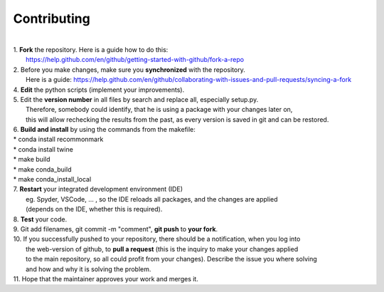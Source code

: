 Contributing
------------
|
| 1. **Fork** the repository. Here is a guide how to do this:
|   https://help.github.com/en/github/getting-started-with-github/fork-a-repo
| 2. Before you make changes, make sure you **synchronized** with the repository.
|   Here is a guide: https://help.github.com/en/github/collaborating-with-issues-and-pull-requests/syncing-a-fork
| 4. **Edit** the python scripts (implement your improvements).
| 5. Edit the **version number** in all files by search and replace all, especially setup.py.
|   Therefore, somebody could identify, that he is using a package with your changes later on,
|   this will allow rechecking the results from the past, as every version is saved in git and can be restored.
| 6. **Build and install** by using the commands from the makefile:
| * conda install recommonmark
| * conda install twine
| * make build
| * make conda_build
| * make conda_install_local
| 7. **Restart** your integrated development environment (IDE)
|    eg. Spyder, VSCode, ... , so the IDE reloads all packages, and the changes are applied
|    (depends on the IDE, whether this is required).
| 8. **Test** your code.
| 9. Git add filenames, git commit -m "comment", **git push** to **your fork**.
| 10. If you successfully pushed to your repository, there should be a notification, when you log into
|    the web-version of github, to **pull a request** (this is the inquiry to make your changes applied
|    to the main repository, so all could profit from your changes). Describe the issue you where solving
|    and how and why it is solving the problem.
| 11. Hope that the maintainer approves your work and merges it.
